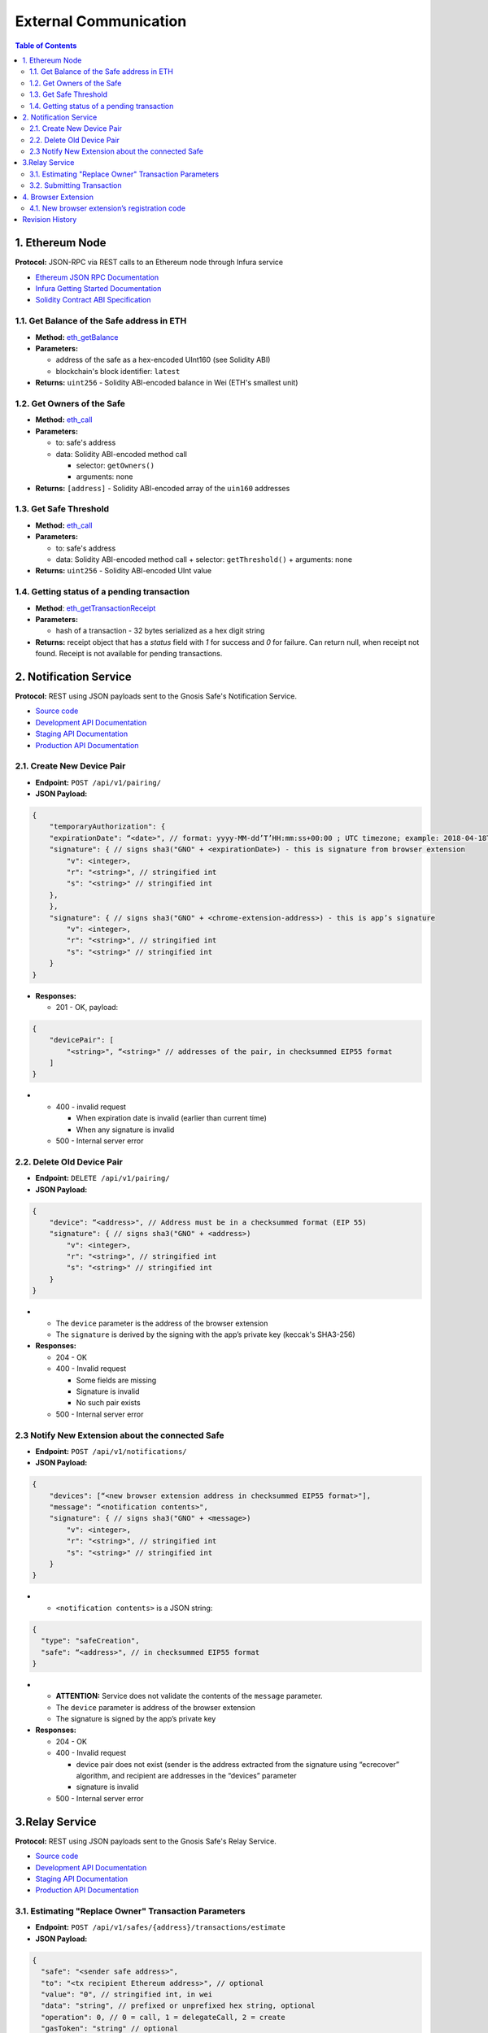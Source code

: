 =========================
External Communication
=========================

.. contents:: Table of Contents

1. Ethereum Node
--------------------

**Protocol:** JSON-RPC via REST calls to an Ethereum node through Infura
service

- `Ethereum JSON RPC Documentation`_
- `Infura Getting Started Documentation`_
- `Solidity Contract ABI Specification`_

1.1. Get Balance of the Safe address in ETH
~~~~~~~~~~~~~~~~~~~~~~~~~~~~~~~~~~~~~~~~~~~~~~~

* **Method:** eth_getBalance_
* **Parameters:**

  - address of the safe as a hex-encoded UInt160 (see Solidity ABI)
  - blockchain's block identifier: ``latest``

* **Returns:** ``uint256`` - Solidity ABI-encoded balance in Wei
  (ETH's smallest unit)

1.2. Get Owners of the Safe
~~~~~~~~~~~~~~~~~~~~~~~~~~~~~~~

* **Method:** eth_call_
* **Parameters:**

  - to: safe's address
  - data: Solidity ABI-encoded method call

    + selector: ``getOwners()``
    + arguments: none

* **Returns:** ``[address]`` - Solidity ABI-encoded array of the ``uin160``
  addresses

1.3. Get Safe Threshold
~~~~~~~~~~~~~~~~~~~~~~~~~~~

* **Method:** eth_call_
* **Parameters:**

  - to: safe's address
  - data: Solidity ABI-encoded method call
    + selector: ``getThreshold()``
    + arguments: none

* **Returns:** ``uint256`` - Solidity ABI-encoded UInt value

1.4. Getting status of a pending transaction
~~~~~~~~~~~~~~~~~~~~~~~~~~~~~~~~~~~~~~~~~~~~~~~~

* **Method**: eth_getTransactionReceipt_
* **Parameters:**

  - hash of a transaction - 32 bytes serialized as a hex digit string

* **Returns:** receipt object that has a `status` field with `1` for
  success and `0` for failure. Can return null, when receipt not found.
  Receipt is not available for pending transactions.

2. Notification Service
---------------------------

**Protocol:** REST using JSON payloads sent to the Gnosis Safe's
Notification Service.

- `Source code <notification_service_source>`_
- `Development API Documentation <notification_service_dev_>`_
- `Staging API Documentation <notification_service_staging_>`_
- `Production API Documentation <notification_service_prod_>`_

2.1. Create New Device Pair
~~~~~~~~~~~~~~~~~~~~~~~~~~~~~~~

* **Endpoint:** ``POST /api/v1/pairing/``
* **JSON Payload:**

.. code:: js

    {
        "temporaryAuthorization": {
        "expirationDate": “<date>", // format: yyyy-MM-dd’T’HH:mm:ss+00:00 ; UTC timezone; example: 2018-04-18T14:46:09+00:00
        "signature": { // signs sha3("GNO" + <expirationDate>) - this is signature from browser extension
            "v": <integer>,
            "r": "<string>", // stringified int
            "s": "<string>" // stringified int
        },
        },
        "signature": { // signs sha3("GNO" + <chrome-extension-address>) - this is app’s signature
            "v": <integer>,
            "r": "<string>", // stringified int
            "s": "<string>" // stringified int
        }
    }

* **Responses:**

  - 201 - OK, payload:

.. code:: js

    {
        "devicePair": [
            "<string>", “<string>" // addresses of the pair, in checksummed EIP55 format
        ]
    }

* - 400 - invalid request

    + When expiration date is invalid (earlier than current time)
    + When any signature is invalid

  - 500 - Internal server error

2.2. Delete Old Device Pair
~~~~~~~~~~~~~~~~~~~~~~~~~~~~~~~

* **Endpoint:** ``DELETE /api/v1/pairing/``
* **JSON Payload:**

.. code:: js

    {
        "device": “<address>", // Address must be in a checksummed format (EIP 55)
        "signature": { // signs sha3("GNO" + <address>)
            "v": <integer>,
            "r": "<string>", // stringified int
            "s": "<string>" // stringified int
        }
    }

* - The ``device`` parameter is the address of the browser extension
  - The ``signature`` is derived by the signing with the app’s private
    key (keccak's SHA3-256)

* **Responses:**

  - 204 - OK
  - 400 - Invalid request

    + Some fields are missing
    + Signature is invalid
    + No such pair exists

  - 500 - Internal server error

2.3 Notify New Extension about the connected Safe
~~~~~~~~~~~~~~~~~~~~~~~~~~~~~~~~~~~~~~~~~~~~~~~~~

* **Endpoint:** ``POST /api/v1/notifications/``
* **JSON Payload:**

.. code:: js

    {
        "devices": [“<new browser extension address in checksummed EIP55 format>"],
        "message": “<notification contents>",
        "signature": { // signs sha3("GNO" + <message>)
            "v": <integer>,
            "r": "<string>", // stringified int
            "s": "<string>" // stringified int
        }
    }

* - ``<notification contents>`` is a JSON string:

.. code:: js

    {
      "type": "safeCreation",
      "safe": “<address>", // in checksummed EIP55 format
    }

* - **ATTENTION:** Service does not validate the contents of
    the ``message`` parameter.
  - The ``device`` parameter is address of the browser extension
  - The signature is signed by the app’s private key

* **Responses:**

  - 204 - OK
  - 400 - Invalid request

    + device pair does not exist (sender is the address extracted from the
      signature using “ecrecover” algorithm, and recipient are addresses in
      the “devices” parameter
    + signature is invalid

  - 500 - Internal server error

3.Relay Service
-------------------

**Protocol:** REST using JSON payloads sent to the Gnosis Safe's Relay Service.

- `Source code <relay_service_source>`__
- `Development API Documentation <relay_service_dev_>`__
- `Staging API Documentation <relay_service_staging_>`__
- `Production API Documentation <relay_service_prod_>`__

3.1. Estimating "Replace Owner" Transaction Parameters
~~~~~~~~~~~~~~~~~~~~~~~~~~~~~~~~~~~~~~~~~~~~~~~~~~~~~~~~~~

* **Endpoint:** ``POST /api/v1/safes/{address}/transactions/estimate``
* **JSON Payload:**

.. code:: js

    {
      "safe": "<sender safe address>",
      "to": "<tx recipient Ethereum address>", // optional
      "value": "0", // stringified int, in wei
      "data": "string", // prefixed or unprefixed hex string, optional
      "operation": 0, // 0 = call, 1 = delegateCall, 2 = create
      "gasToken": "string" // optional
    }

* **Responses:**
  - 200 - OK, payload:

.. code:: js

    {
      "safeTxGas": 0,
      "dataGas": 0,
      "operationalGas": 0,
      "gasPrice": 0,
      "lastUsedNonce": 0, // nonce of last tx processed
      "gasToken": "string"  // hexadecimal address, checksumed, address(0) for now
    }

* - + **NOTE:** total transaction cost is estimated as
      `gasPrice * (safeTxGas + dataGas + operationalGas)`. The `operationalGas`
      is only used for customer-facing calculation of transaction
      estimation and is not used when transaction is submitted for execution.

  - 400 - Invalid request
  - 404 - Safe not found
  - 422 - Safe address checksum not valid or Tx not valid
  - 500 - Internal server

3.2. Submitting Transaction
~~~~~~~~~~~~~~~~~~~~~~~~~~~~~~~

* **Endpoint:** ``POST /api/v1/safes/{address}/transactions/``
* **JSON Payload:**

.. code:: js

    {
      "safe": "<sender safe address>",
      "to": "<recipient's Ethereum address>", // optional
      "value": "0", // stringified int, in wei, base 10
      "data": "string", // prefixed or unprefixed hex string, optional
      "operation": 0, // 0 = call, 1 = delegateCall, 2 = create
      "gasToken": "string", // address, optional
      "safeTxGas": 0, // stringified int, base 10
      "dataGas": 0, // stringified int, base 10
      "gasPrice": 0, // stringified int, base 10
      "refundReceiver": "string", // optional
      "nonce": 0,
      "signatures": [ // Sorted lexicographically by lowercased owner address
        {
          "v": 0,
          "r": "0",
          "s": "0"
        }
      ]
    }

* - Pass the result of estimation request as the `safeTxGas`,
    `dataGas`, `gasPrice` and `gasToken` parameters.

* **Responses:**
  - 201 - OK, payload:

.. code:: js

    {
      "transactionHash": "string" // 32-byte transaction hash as a hex data string
    }

* - 400 - Invalid request
  - 404 - Safe not found
  - 422 - Safe address checksum not valid or Tx not valid
  - 500 - Internal server error

4. Browser Extension
------------------------

**Protocol**: QR-code encoding a JSON payload.

- `Source code <extension_source_>`__
- `Staging-Rinkeby <extension_staging_>`_
- `Pre-Production-Rinkeby <extension_preprod_rinkeby_>`_
- `Production-Rinkeby <extension_prod_rinkeby_>`_
- `Pre-Production-Mainnet <extension_preprod_mainnet_>`_
- `Production-Mainnet <extension_prod_mainnet_>`_

4.1. New browser extension’s registration code
~~~~~~~~~~~~~~~~~~~~~~~~~~~~~~~~~~~~~~~~~~~~~~~~~~

* Contains expiry date that limits signature’s validity.
  App should check for it before using the signature.
* The signature implicitly encodes the browser extension’s address.
  To extract the address of the signer, use the “ecrecover” algorithm.

.. code:: js

    {
        "expirationDate": “<date>", // format: yyyy-MM-dd’T’HH:mm:ss+00:00 ; UTC timezone; example: 2018-04-18T14:46:09+00:00
        "signature": { // signs sha3("GNO" + <expirationDate>)
            "v": <integer>,
            "r": "<string>", // stringified int (decimal)
            "s": "<string>" // stringified int (decimal)
        }
    }

Revision History
----------------

==========  =======================================================
Date        Description
==========  =======================================================
2019-01-07  New document with external communication requirements
            for the "Replace Browser Extension" feature.
==========  =======================================================


.. _Ethereum JSON RPC Documentation: https://github.com/ethereum/wiki/wiki/JSON-RPC
.. _Infura Getting Started Documentation: https://infura.io/docs/gettingStarted/chooseaNetwork
.. _Solidity Contract ABI Specification: https://solidity.readthedocs.io/en/v0.5.2/abi-spec.html
.. _eth_getBalance: https://github.com/ethereum/wiki/wiki/JSON-RPC#eth_getbalance
.. _eth_call: https://github.com/ethereum/wiki/wiki/JSON-RPC#eth_call
.. _eth_getTransactionReceipt: https://github.com/ethereum/wiki/wiki/JSON-RPC#eth_gettransactionreceipt
.. _notification_service_source: https://github.com/gnosis/safe-notification-service/tree/develop
.. _notification_service_dev: https://safe-notification.dev.gnosisdev.com
.. _notification_service_staging: https://safe-notification.staging.gnosisdev.com
.. _notification_service_prod: https://safe-notification.gnosis.pm
.. _relay_service_source: https://github.com/gnosis/safe-relay-service/tree/develop
.. _relay_service_dev: https://safe-relay.dev.gnosisdev.com
.. _relay_service_staging: https://safe-relay.staging.gnosisdev.com
.. _relay_service_prod: https://safe-relay.gnosis.pm
.. _extension_source: https://github.com/gnosis/safe-browser-extension/tree/develop
.. _extension_staging: https://chrome.google.com/webstore/detail/gnosis-safe-rinkeby/onhbkfhncfcgjenedjnbhdjggnnbflbe
.. _extension_preprod_rinkeby: https://chrome.google.com/webstore/detail/gnosis-safe-rinkeby/ananopmgehnpbbjpphfelfmhbpcajaii
.. _extension_prod_rinkeby: https://chrome.google.com/webstore/detail/gnosis-safe-rinkeby/gkiklnclpcbphbiaickiepnnnahefkoc
.. _extension_preprod_mainnet: https://chrome.google.com/webstore/detail/gnosis-safe/cakigglcodkncnmkjhmkpadaemhbnfkc
.. _extension_prod_mainnet: https://chrome.google.com/webstore/detail/gnosis-safe/iecodoenhaghdlpodmhooppdhjhmibde
